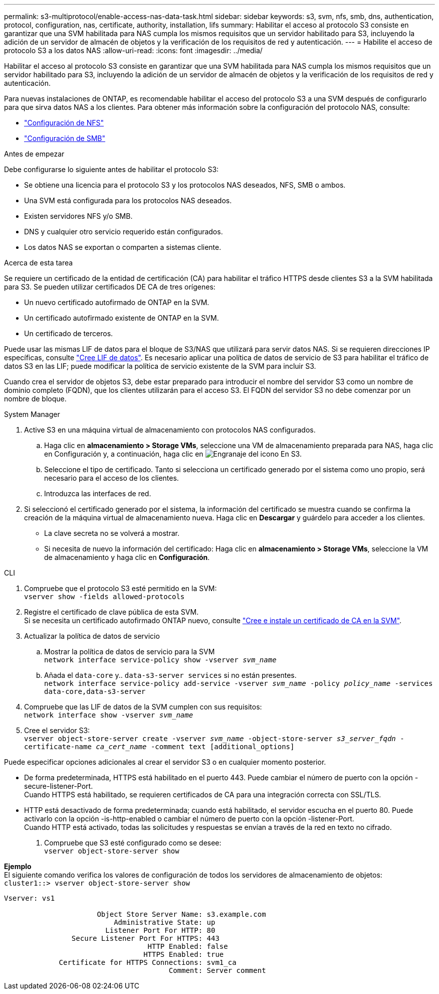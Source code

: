 ---
permalink: s3-multiprotocol/enable-access-nas-data-task.html 
sidebar: sidebar 
keywords: s3, svm, nfs, smb, dns, authentication, protocol, configuration, nas, certificate, authority, installation, lifs 
summary: Habilitar el acceso al protocolo S3 consiste en garantizar que una SVM habilitada para NAS cumpla los mismos requisitos que un servidor habilitado para S3, incluyendo la adición de un servidor de almacén de objetos y la verificación de los requisitos de red y autenticación. 
---
= Habilite el acceso de protocolo S3 a los datos NAS
:allow-uri-read: 
:icons: font
:imagesdir: ../media/


[role="lead"]
Habilitar el acceso al protocolo S3 consiste en garantizar que una SVM habilitada para NAS cumpla los mismos requisitos que un servidor habilitado para S3, incluyendo la adición de un servidor de almacén de objetos y la verificación de los requisitos de red y autenticación.

Para nuevas instalaciones de ONTAP, es recomendable habilitar el acceso del protocolo S3 a una SVM después de configurarlo para que sirva datos NAS a los clientes. Para obtener más información sobre la configuración del protocolo NAS, consulte:

* link:../nfs-config/index.html["Configuración de NFS"]
* link:../smb-config/index.html["Configuración de SMB"]


.Antes de empezar
Debe configurarse lo siguiente antes de habilitar el protocolo S3:

* Se obtiene una licencia para el protocolo S3 y los protocolos NAS deseados, NFS, SMB o ambos.
* Una SVM está configurada para los protocolos NAS deseados.
* Existen servidores NFS y/o SMB.
* DNS y cualquier otro servicio requerido están configurados.
* Los datos NAS se exportan o comparten a sistemas cliente.


.Acerca de esta tarea
Se requiere un certificado de la entidad de certificación (CA) para habilitar el tráfico HTTPS desde clientes S3 a la SVM habilitada para S3. Se pueden utilizar certificados DE CA de tres orígenes:

* Un nuevo certificado autofirmado de ONTAP en la SVM.
* Un certificado autofirmado existente de ONTAP en la SVM.
* Un certificado de terceros.


Puede usar las mismas LIF de datos para el bloque de S3/NAS que utilizará para servir datos NAS. Si se requieren direcciones IP específicas, consulte link:../s3-config/create-data-lifs-task.html["Cree LIF de datos"]. Es necesario aplicar una política de datos de servicio de S3 para habilitar el tráfico de datos S3 en las LIF; puede modificar la política de servicio existente de la SVM para incluir S3.

Cuando crea el servidor de objetos S3, debe estar preparado para introducir el nombre del servidor S3 como un nombre de dominio completo (FQDN), que los clientes utilizarán para el acceso S3. El FQDN del servidor S3 no debe comenzar por un nombre de bloque.

[role="tabbed-block"]
====
.System Manager
--
. Active S3 en una máquina virtual de almacenamiento con protocolos NAS configurados.
+
.. Haga clic en *almacenamiento > Storage VMs*, seleccione una VM de almacenamiento preparada para NAS, haga clic en Configuración y, a continuación, haga clic en image:icon_gear.gif["Engranaje del icono"] En S3.
.. Seleccione el tipo de certificado. Tanto si selecciona un certificado generado por el sistema como uno propio, será necesario para el acceso de los clientes.
.. Introduzca las interfaces de red.


. Si seleccionó el certificado generado por el sistema, la información del certificado se muestra cuando se confirma la creación de la máquina virtual de almacenamiento nueva. Haga clic en *Descargar* y guárdelo para acceder a los clientes.
+
** La clave secreta no se volverá a mostrar.
** Si necesita de nuevo la información del certificado: Haga clic en *almacenamiento > Storage VMs*, seleccione la VM de almacenamiento y haga clic en *Configuración*.




--
.CLI
--
. Compruebe que el protocolo S3 esté permitido en la SVM: +
`vserver show -fields allowed-protocols`
. Registre el certificado de clave pública de esta SVM. +
Si se necesita un certificado autofirmado ONTAP nuevo, consulte link:../s3-config/create-install-ca-certificate-svm-task.html["Cree e instale un certificado de CA en la SVM"].
. Actualizar la política de datos de servicio
+
.. Mostrar la política de datos de servicio para la SVM +
`network interface service-policy show -vserver _svm_name_`
.. Añada el `data-core` y.. `data-s3-server services` si no están presentes. +
`network interface service-policy add-service -vserver _svm_name_ -policy _policy_name_ -services data-core,data-s3-server`


. Compruebe que las LIF de datos de la SVM cumplen con sus requisitos: +
`network interface show -vserver _svm_name_`
. Cree el servidor S3: +
`vserver object-store-server create -vserver _svm_name_ -object-store-server _s3_server_fqdn_ -certificate-name _ca_cert_name_ -comment text [additional_options]`


Puede especificar opciones adicionales al crear el servidor S3 o en cualquier momento posterior.

* De forma predeterminada, HTTPS está habilitado en el puerto 443. Puede cambiar el número de puerto con la opción -secure-listener-Port. +
Cuando HTTPS está habilitado, se requieren certificados de CA para una integración correcta con SSL/TLS.
* HTTP está desactivado de forma predeterminada; cuando está habilitado, el servidor escucha en el puerto 80. Puede activarlo con la opción -is-http-enabled o cambiar el número de puerto con la opción -listener-Port. +
Cuando HTTP está activado, todas las solicitudes y respuestas se envían a través de la red en texto no cifrado.


. Compruebe que S3 esté configurado como se desee: +
`vserver object-store-server show`


*Ejemplo* +
El siguiente comando verifica los valores de configuración de todos los servidores de almacenamiento de objetos: +
`cluster1::> vserver object-store-server show`

[listing]
----
Vserver: vs1

                      Object Store Server Name: s3.example.com
                          Administrative State: up
                        Listener Port For HTTP: 80
                Secure Listener Port For HTTPS: 443
                                  HTTP Enabled: false
                                 HTTPS Enabled: true
             Certificate for HTTPS Connections: svm1_ca
                                       Comment: Server comment
----
--
====